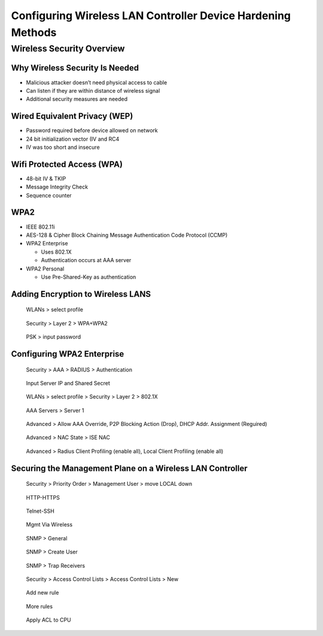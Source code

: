 Configuring Wireless LAN Controller Device Hardening Methods
============================================================

Wireless Security Overview
--------------------------

Why Wireless Security Is Needed
~~~~~~~~~~~~~~~~~~~~~~~~~~~~~~~

-  Malicious attacker doesn’t need physical access to cable
-  Can listen if they are within distance of wireless signal
-  Additional security measures are needed

Wired Equivalent Privacy (WEP)
~~~~~~~~~~~~~~~~~~~~~~~~~~~~~~

-  Password required before device allowed on network
-  24 bit initialization vector (IV and RC4
-  IV was too short and insecure

Wifi Protected Access (WPA)
~~~~~~~~~~~~~~~~~~~~~~~~~~~

-  48-bit IV & TKIP
-  Message Integrity Check
-  Sequence counter

WPA2
~~~~

-  IEEE 802.11i
-  AES-128 & Cipher Block Chaining Message Authentication Code Protocol
   (CCMP)
-  WPA2 Enterprise

   -  Uses 802.1X
   -  Authentication occurs at AAA server

-  WPA2 Personal

   -  Use Pre-Shared-Key as authentication

Adding Encryption to Wireless LANS
~~~~~~~~~~~~~~~~~~~~~~~~~~~~~~~~~~

.. figure:: _images/securing-the-wireless-lan-controller-1.png
   :alt: WLANs > select profile

   WLANs > select profile

.. figure:: _images/securing-the-wireless-lan-controller-2.png
   :alt: Security > Layer 2 > WPA+WPA2

   Security > Layer 2 > WPA+WPA2

.. figure:: _images/securing-the-wireless-lan-controller-3.png
   :alt: PSK > input password

   PSK > input password

Configuring WPA2 Enterprise
~~~~~~~~~~~~~~~~~~~~~~~~~~~

.. figure:: _images/securing-the-wireless-lan-controller-4.png
   :alt: Security > AAA > RADIUS > Authentication

   Security > AAA > RADIUS > Authentication

.. figure:: _images/securing-the-wireless-lan-controller-5.png
   :alt: Input Server IP and Shared Secret

   Input Server IP and Shared Secret

.. figure:: _images/securing-the-wireless-lan-controller-6.png
   :alt: WLANs > select profile > Security & Layer 2 > 802.1X

   WLANs > select profile > Security > Layer 2 > 802.1X

.. figure:: _images/securing-the-wireless-lan-controller-7.png
   :alt: AAA Servers > Server 1

   AAA Servers > Server 1

.. figure:: _images/securing-the-wireless-lan-controller-8.png
   :alt: Advanced > Allow AAA Override, P2P Blocking Action (Drop), DHCP Addr. Assignment (Reguired)

   Advanced > Allow AAA Override, P2P Blocking Action (Drop), DHCP Addr. Assignment (Reguired)

.. figure:: _images/securing-the-wireless-lan-controller-9.png
   :alt: Advanced > NAC State > ISE NAC

   Advanced > NAC State > ISE NAC

.. figure:: _images/securing-the-wireless-lan-controller-10.png
   :alt: Advanced > Radius Client Profiling (enable all), Local Client Profiling (enable all)

   Advanced > Radius Client Profiling (enable all), Local Client Profiling (enable all)

Securing the Management Plane on a Wireless LAN Controller
~~~~~~~~~~~~~~~~~~~~~~~~~~~~~~~~~~~~~~~~~~~~~~~~~~~~~~~~~~

.. figure:: _images/securing-the-wireless-lan-controller-11.png
   :alt: Security > Priority Order > Management User > move LOCAL down

   Security > Priority Order > Management User > move LOCAL down

.. figure:: _images/securing-the-wireless-lan-controller-12.png
   :alt: HTTP-HTTPS

   HTTP-HTTPS

.. figure:: _images/securing-the-wireless-lan-controller-13.png
   :alt: Telnet-SSH

   Telnet-SSH

.. figure:: _images/securing-the-wireless-lan-controller-14.png
   :alt: Mgmt Via Wireless

   Mgmt Via Wireless

.. figure:: _images/securing-the-wireless-lan-controller-15.png
   :alt: SNMP > General

   SNMP > General

.. figure:: _images/securing-the-wireless-lan-controller-16.png
   :alt: SNMP > Create User

   SNMP > Create User

.. figure:: _images/securing-the-wireless-lan-controller-17.png
   :alt: SNMP > Trap Receivers

   SNMP > Trap Receivers

.. figure:: _images/securing-the-wireless-lan-controller-18.png
   :alt: Security > Access Control Lists > Access Control Lists> New …

   Security > Access Control Lists > Access Control Lists > New

.. figure:: _images/securing-the-wireless-lan-controller-19.png
   :alt: Add new rule

   Add new rule

.. figure:: _images/securing-the-wireless-lan-controller-20.png
   :alt: More rules

   More rules

.. figure:: _images/securing-the-wireless-lan-controller-21.png
   :alt: Apply ACL to CPU

   Apply ACL to CPU
